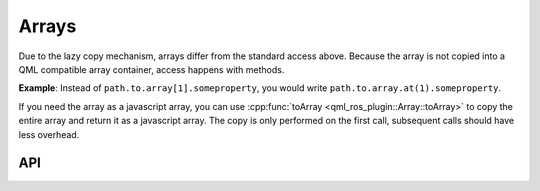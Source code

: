 ======
Arrays
======
Due to the lazy copy mechanism, arrays differ from the standard access above.
Because the array is not copied into a QML compatible array container,
access happens with methods.

**Example**: Instead of ``path.to.array[1].someproperty``, you would write
``path.to.array.at(1).someproperty``.

If you need the array as a javascript array, you can use :cpp:func:`toArray <qml_ros_plugin::Array::toArray>` to copy
the entire array and return it as a javascript array.
The copy is only performed on the first call, subsequent calls should have
less overhead.

API
---
.. doxygenclass:: qml_ros_plugin::Array
  :members:
